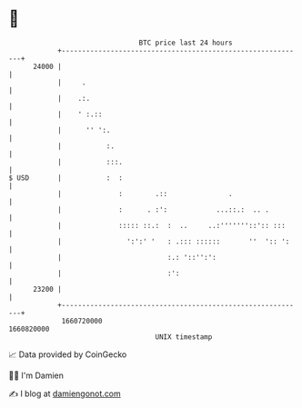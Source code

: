 * 👋

#+begin_example
                                   BTC price last 24 hours                    
               +------------------------------------------------------------+ 
         24000 |                                                            | 
               |     .                                                      | 
               |    .:.                                                     | 
               |    ' :.::                                                  | 
               |      '' ':.                                                | 
               |           :.                                               | 
               |           :::.                                             | 
   $ USD       |           :  :                                             | 
               |              :        .::               .                  | 
               |              :      . :':            ...::.:  .. .         | 
               |              ::::: ::.:  :  ..     ..:'''''''::':: :::     | 
               |                ':':' '   : .::: ::::::       ''  ':: ':    | 
               |                          :.: '::'':':                      | 
               |                          :':                               | 
         23200 |                                                            | 
               +------------------------------------------------------------+ 
                1660720000                                        1660820000  
                                       UNIX timestamp                         
#+end_example
📈 Data provided by CoinGecko

🧑‍💻 I'm Damien

✍️ I blog at [[https://www.damiengonot.com][damiengonot.com]]
